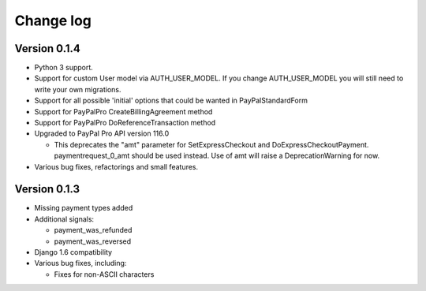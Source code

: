 Change log
==========

Version 0.1.4
-------------

* Python 3 support.

* Support for custom User model via AUTH_USER_MODEL. If you change AUTH_USER_MODEL
  you will still need to write your own migrations.

* Support for all possible 'initial' options that could be wanted in PayPalStandardForm

* Support for PayPalPro CreateBillingAgreement method

* Support for PayPalPro DoReferenceTransaction method

* Upgraded to PayPal Pro API version 116.0

  * This deprecates the "amt" parameter for SetExpressCheckout and
    DoExpressCheckoutPayment. paymentrequest_0_amt should be used instead. Use
    of amt will raise a DeprecationWarning for now.

* Various bug fixes, refactorings and small features.

Version 0.1.3
-------------

* Missing payment types added

* Additional signals:

  * payment_was_refunded
  * payment_was_reversed

* Django 1.6 compatibility

* Various bug fixes, including:

  * Fixes for non-ASCII characters
